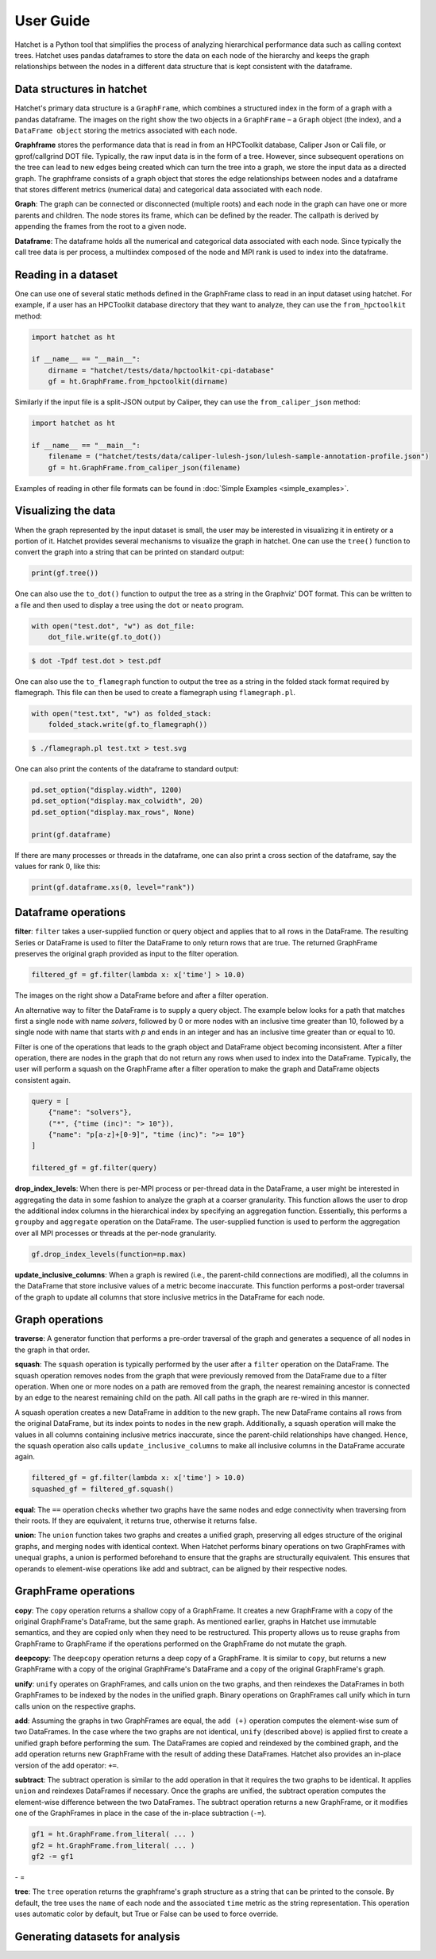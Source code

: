 .. Copyright 2017-2020 Lawrence Livermore National Security, LLC and other
   Hatchet Project Developers. See the top-level LICENSE file for details.

   SPDX-License-Identifier: MIT

User Guide
==========

Hatchet is a Python tool that simplifies the process of analyzing hierarchical
performance data such as calling context trees. Hatchet uses pandas dataframes
to store the data on each node of the hierarchy and keeps the graph
relationships between the nodes in a different data structure that is kept
consistent with the dataframe.


Data structures in hatchet
--------------------------

Hatchet's primary data structure is a ``GraphFrame``, which combines a
structured index in the form of a graph with a pandas dataframe.  The images
on the right show the two objects in a ``GraphFrame`` – a ``Graph`` object (the
index), and a ``DataFrame object`` storing the metrics associated with each
node.

.. image:: images/sample-graph.png
   :scale: 30 %
   :align: right

**Graphframe** stores the performance data that is read in from an HPCToolkit
database, Caliper Json or Cali file, or gprof/callgrind DOT file. Typically,
the raw input data is in the form of a tree. However, since subsequent
operations on the tree can lead to new edges being created which can turn the
tree into a graph, we store the input data as a directed graph. The graphframe
consists of a graph object that stores the edge relationships between nodes and
a dataframe that stores different metrics (numerical data) and categorical data
associated with each node.

.. image:: images/sample-dataframe.png
   :scale: 35 %
   :align: right

**Graph**: The graph can be connected or disconnected (multiple roots) and each
node in the graph can have one or more parents and children. The node stores
its frame, which can be defined by the reader. The callpath is derived by
appending the frames from the root to a given node.

**Dataframe**: The dataframe holds all the numerical and categorical data
associated with each node. Since typically the call tree data is per process, a
multiindex composed of the node and MPI rank is used to index into the
dataframe.


Reading in a dataset
--------------------

One can use one of several static methods defined in the GraphFrame class to
read in an input dataset using hatchet. For example, if a user has an
HPCToolkit database directory that they want to analyze, they can use the
``from_hpctoolkit`` method:

.. code-block:: python

  import hatchet as ht

  if __name__ == "__main__":
      dirname = "hatchet/tests/data/hpctoolkit-cpi-database"
      gf = ht.GraphFrame.from_hpctoolkit(dirname)

Similarly if the input file is a split-JSON output by Caliper, they can use
the ``from_caliper_json`` method:

.. code-block:: python

  import hatchet as ht

  if __name__ == "__main__":
      filename = ("hatchet/tests/data/caliper-lulesh-json/lulesh-sample-annotation-profile.json")
      gf = ht.GraphFrame.from_caliper_json(filename)

Examples of reading in other file formats can be found in
:doc:`Simple Examples <simple_examples>`.

Visualizing the data
--------------------

.. image:: images/vis-terminal.png
   :scale: 40 %
   :align: right

When the graph represented by the input dataset is small, the user may be interested in visualizing it in entirety or a portion of it. Hatchet provides several mechanisms to visualize the graph in hatchet. One can use the ``tree()`` function to convert the graph into a string that can be printed on standard output:

.. code-block:: python

  print(gf.tree())

One can also use the ``to_dot()`` function to output the tree as a string in the Graphviz' DOT format. This can be written to a file and then used to display a tree using the ``dot`` or ``neato`` program.

.. image:: images/vis-dot.png
   :scale: 25 %
   :align: right

.. code-block:: python

  with open("test.dot", "w") as dot_file:
      dot_file.write(gf.to_dot())

.. code-block:: console

  $ dot -Tpdf test.dot > test.pdf

One can also use the ``to_flamegraph`` function to output the tree as a string
in the folded stack format required by flamegraph. This file can then be used to
create a flamegraph using ``flamegraph.pl``.

.. code-block:: python

  with open("test.txt", "w") as folded_stack:
      folded_stack.write(gf.to_flamegraph())

.. code-block:: console

  $ ./flamegraph.pl test.txt > test.svg

.. image:: images/vis-flamegraph.png
   :scale: 50 %

One can also print the contents of the dataframe to standard output:

.. code-block:: python

  pd.set_option("display.width", 1200)
  pd.set_option("display.max_colwidth", 20)
  pd.set_option("display.max_rows", None)

  print(gf.dataframe)

If there are many processes or threads in the dataframe, one can also print
a cross section of the dataframe, say the values for rank 0, like this:

.. code-block:: python

  print(gf.dataframe.xs(0, level="rank"))


Dataframe operations
--------------------

.. image:: images/sample-dataframe.png
   :scale: 40 %
   :align: right

**filter**: ``filter`` takes a user-supplied function or query object and
applies that to all rows in the DataFrame. The resulting Series or DataFrame is
used to filter the DataFrame to only return rows that are true. The returned
GraphFrame preserves the original graph provided as input to the filter
operation.

.. code-block:: python

  filtered_gf = gf.filter(lambda x: x['time'] > 10.0)

The images on the right show a DataFrame before and after a filter
operation.

.. image:: images/filter-dataframe.png
   :scale: 40 %
   :align: right

An alternative way to filter the DataFrame is to supply a query object. The
example below looks for a path that matches first a single node with name
`solvers`, followed by 0 or more nodes with an inclusive time greater than 10,
followed by a single node with name that starts with `p` and ends in an integer
and has an inclusive time greater than or equal to 10.

Filter is one of the operations that leads to the graph object and DataFrame
object becoming inconsistent. After a filter operation, there are nodes in the
graph that do not return any rows when used to index into the DataFrame.
Typically, the user will perform a squash on the GraphFrame after a filter
operation to make the graph and DataFrame objects consistent again.

.. image:: images/query-dataframe.png
   :scale: 35 %
   :align: right

.. code-block:: python

  query = [
      {"name": "solvers"},
      ("*", {"time (inc)": "> 10"}),
      {"name": "p[a-z]+[0-9]", "time (inc)": ">= 10"}
  ]

  filtered_gf = gf.filter(query)

**drop_index_levels**: When there is per-MPI process or per-thread
data in the DataFrame, a user might be interested in aggregating the data in
some fashion to analyze the graph at a coarser granularity. This function
allows the user to drop the additional index columns in the hierarchical index
by specifying an aggregation function. Essentially, this performs a
``groupby`` and ``aggregate`` operation on the DataFrame. The user-supplied
function is used to perform the aggregation over all MPI processes or threads
at the per-node granularity.

.. code-block:: python

  gf.drop_index_levels(function=np.max)

**update_inclusive_columns**: When a graph is rewired (i.e., the
parent-child connections are modified), all the columns in the DataFrame that
store inclusive values of a metric become inaccurate. This function performs a
post-order traversal of the graph to update all columns that store inclusive
metrics in the DataFrame for each node.

.. image:: images/sample-graph.png
   :scale: 30 %
   :align: right


Graph operations
----------------

**traverse**: A generator function that performs a pre-order traversal of the
graph and generates a sequence of all nodes in the graph in that order.

**squash**: The ``squash`` operation is typically performed by the user after a
``filter`` operation on the DataFrame.  The squash operation removes nodes from
the graph that were previously removed from the DataFrame due to a filter
operation. When one or more nodes on a path are removed from the graph, the
nearest remaining ancestor is connected by an edge to the nearest remaining
child on the path. All call paths in the graph are re-wired in this manner.

.. image:: images/squash-graph.png
   :scale: 30 %
   :align: right

A squash operation creates a new DataFrame in addition to the new graph. The
new DataFrame contains all rows from the original DataFrame, but its index
points to nodes in the new graph. Additionally, a squash operation will make
the values in all columns containing inclusive metrics inaccurate, since the
parent-child relationships have changed. Hence, the squash operation also calls
``update_inclusive_columns`` to make all inclusive columns in the DataFrame
accurate again.

.. code-block:: python

  filtered_gf = gf.filter(lambda x: x['time'] > 10.0)
  squashed_gf = filtered_gf.squash()

**equal**: The ``==`` operation checks whether two graphs have the same nodes
and edge connectivity when traversing from their roots.  If they are
equivalent, it returns true, otherwise it returns false.

**union**: The ``union`` function takes two graphs and creates a unified graph,
preserving all edges structure of the original graphs, and merging nodes with
identical context.  When Hatchet performs binary operations on two GraphFrames
with unequal graphs, a union is performed beforehand to ensure that the graphs
are structurally equivalent.  This ensures that operands to element-wise
operations like add and subtract, can be aligned by their respective nodes.


GraphFrame operations
---------------------

**copy**: The ``copy`` operation returns a shallow copy of a GraphFrame.  It
creates a new GraphFrame with a copy of the original GraphFrame's DataFrame,
but the same graph.  As mentioned earlier, graphs in Hatchet use immutable
semantics, and they are copied only when they need to be restructured.  This
property allows us to reuse graphs from GraphFrame to GraphFrame if the
operations performed on the GraphFrame do not mutate the graph.

**deepcopy**: The ``deepcopy`` operation returns a deep copy of a GraphFrame.
It is similar to ``copy``, but returns a new GraphFrame with a copy of the
original GraphFrame's DataFrame and a copy of the original GraphFrame's graph.

**unify**: ``unify`` operates on GraphFrames, and calls union on the two
graphs, and then reindexes the DataFrames in both GraphFrames to be indexed by
the nodes in the unified graph.  Binary operations on GraphFrames call unify
which in turn calls union on the respective graphs.

**add**: Assuming the graphs in two GraphFrames are equal, the ``add (+)``
operation computes the element-wise sum of two DataFrames.  In the case where
the two graphs are not identical, ``unify`` (described above) is applied first
to create a unified graph before performing the sum.  The DataFrames are copied
and reindexed by the combined graph, and the add operation returns new
GraphFrame with the result of adding these DataFrames. Hatchet also provides an
in-place version of the add operator: ``+=``.

**subtract**:  The subtract operation is similar to the add operation in that
it requires the two graphs to be identical.  It applies ``union`` and reindexes
DataFrames if necessary.  Once the graphs are unified, the subtract operation
computes the element-wise difference between the two DataFrames.  The subtract
operation returns a new GraphFrame, or it modifies one of the GraphFrames in
place in the case of the in-place subtraction (``-=``).

.. code-block:: python

  gf1 = ht.GraphFrame.from_literal( ... )
  gf2 = ht.GraphFrame.from_literal( ... )
  gf2 -= gf1

|pic1| - |pic2| = |pic3|

.. |pic1| image:: images/diff-graph2.png
   :scale: 30 %

.. |pic2| image:: images/diff-graph1.png
   :scale: 30 %

.. |pic3| image:: images/diff-graph3.png
   :scale: 30 %

**tree**: The ``tree`` operation returns the graphframe's graph structure as a
string that can be printed to the console. By default, the tree uses the
``name`` of each node and the associated ``time`` metric as the string
representation. This operation uses automatic color by default, but True or
False can be used to force override.

Generating datasets for analysis
--------------------------------

